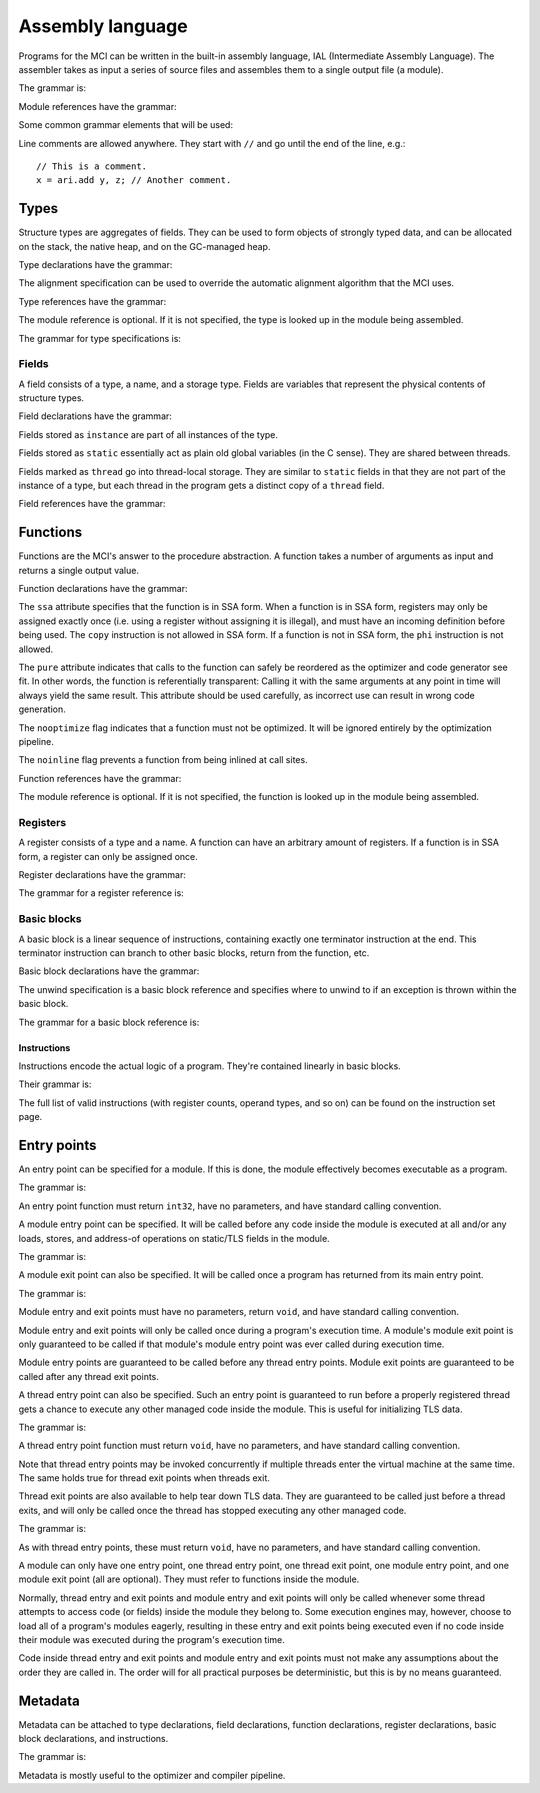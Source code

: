 Assembly language
=================

Programs for the MCI can be written in the built-in assembly language, IAL
(Intermediate Assembly Language). The assembler takes as input a series of
source files and assembles them to a single output file (a module).

The grammar is:

.. productionlist::
    Program : { `TypeDeclaration` | `FunctionDeclaration` | `EntryPointDeclaration` | `ThreadEntryPointDeclaration` | `ThreadExitPointDeclaration` | `ModuleEntryPointDeclaration` | `ModuleExitPointDeclaration` }

Module references have the grammar:

.. productionlist::
    Module : `Identifier`

Some common grammar elements that will be used:

.. productionlist::
    DecimalDigit : "0" .. "9"
    DecimalSequence : `DecimalDigit` { `DecimalDigit` }
    HexadecimalDigit : `DecimalDigit` | "a" .. "f" | "A" .. "F"
    HexadecimalSequence : `HexadecimalDigit` { `HexadecimalDigit` }
    IdentifierCharacter : "." | "_" | 'a' .. 'z' | 'A' .. 'Z'
    Identifier : `IdentifierCharacter` { `IdentifierCharacter` | `DecimalDigit` } | `QuotedIdentifier`
    QuotedIdentifierCharacter : ? any character ? - "'" | "\'"
    QuotedIdentifier : "'" `QuotedIdentifierCharacter` { `QuotedIdentifierCharacter` } "'"
    Literal : [ "+" | "-" ] ( `IntegerLiteral` | `FloatingPointLiteral` | "nan" | "inf" )
    LiteralArray : `Literal` { "," `Literal` }
    IntegerLiteral : `DecimalSequence` | "0x" `HexadecimalSequence`
    FloatingPointLiteral : `DecimalSequence` "." `DecimalSequence` [ "e" [ "+" | "-" ] `DecimalSequence` ]

Line comments are allowed anywhere. They start with ``//`` and go until the
end of the line, e.g.::

    // This is a comment.
    x = ari.add y, z; // Another comment.

Types
+++++

Structure types are aggregates of fields. They can be used to form objects of
strongly typed data, and can be allocated on the stack, the native heap, and
on the GC-managed heap.

Type declarations have the grammar:

.. productionlist::
    TypeDeclaration : [ `MetadataList` ] "type" `Identifier` [ `AlignSpecification` ] "{" { `FieldDeclaration` } "}"
    AlignSpecification : "align" `Literal`

The alignment specification can be used to override the automatic alignment
algorithm that the MCI uses.

Type references have the grammar:

.. productionlist::
    Type : [ `Module` "/" ] `Identifier`

The module reference is optional. If it is not specified, the type is looked
up in the module being assembled.

The grammar for type specifications is:

.. productionlist::
    ReturnType : "void" | `TypeSpecification`
    TypeSpecification : ( `CoreType` | `Type` ) | `PointerType` | `ReferenceType` | `ArrayType` | `VectorType` | `FunctionPointerType`
    PointerType : `TypeSpecification` "*"
    ReferenceType : `TypeSpecification` "&"
    ArrayType : `TypeSpecification` "[" "]"
    VectorType : `TypeSpecification` "[" `Literal` "]"
    FunctionPointerType : `ReturnType` "(" `TypeParameterList` ")" [ `CallingConvention` ]
    TypeParameterList : "(" [ `TypeSpecification` { "," `TypeSpecification` } ] ")"
    CoreType : "int" | "uint" | "int8" | "uint8" | "int16" | "uint16" | "int32 | "uint32" | "int64" | "uint64" | "float32" | "float64"

Fields
------

A field consists of a type, a name, and a storage type. Fields are variables
that represent the physical contents of structure types.

Field declarations have the grammar:

.. productionlist::
    FieldDeclaration : [ `MetadataList` ] "field" `FieldStorage` `TypeSpecification` `Identifier` ";"
    FieldStorage : "instance" | "static" | "thread"

Fields stored as ``instance`` are part of all instances of the type.

Fields stored as ``static`` essentially act as plain old global variables (in
the C sense). They are shared between threads.

Fields marked as ``thread`` go into thread-local storage. They are similar to
``static`` fields in that they are not part of the instance of a type, but
each thread in the program gets a distinct copy of a ``thread`` field.

Field references have the grammar:

.. productionlist::
    Field : `Type` ":" `Identifier`

Functions
+++++++++

Functions are the MCI's answer to the procedure abstraction. A function takes
a number of arguments as input and returns a single output value.

Function declarations have the grammar:

.. productionlist::
    FunctionDeclaration : [ `MetadataList` ] "function" `FunctionAttributes` `ReturnType` `Identifier` `ParameterList` [ `CallingConvention` ] "{" `FunctionBody` "}"
    FunctionAttributes : [ "ssa" ] [ "pure" ] [ "nooptimize" ] [ "noinline" ]
    ParameterList : "(" [ [ `MetadataList` ] `TypeSpecification` { "," [ `MetadataList` ] `TypeSpecification` } ] ")"
    CallingConvention : "cdecl" | "stdcall"
    FunctionBody : { `RegisterDeclaration` | `BasicBlockDeclaration` }

The ``ssa`` attribute specifies that the function is in SSA form. When a
function is in SSA form, registers may only be assigned exactly once (i.e.
using a register without assigning it is illegal), and must have an incoming
definition before being used. The ``copy`` instruction is not allowed in SSA
form. If a function is not in SSA form, the ``phi`` instruction is not
allowed.

The ``pure`` attribute indicates that calls to the function can safely be
reordered as the optimizer and code generator see fit. In other words, the
function is referentially transparent: Calling it with the same arguments at
any point in time will always yield the same result. This attribute should be
used carefully, as incorrect use can result in wrong code generation.

The ``nooptimize`` flag indicates that a function must not be optimized. It
will be ignored entirely by the optimization pipeline.

The ``noinline`` flag prevents a function from being inlined at call sites.

Function references have the grammar:

.. productionlist::
    Function : [ `Module` "/" ] `Identifier`

The module reference is optional. If it is not specified, the function is
looked up in the module being assembled.

Registers
---------

A register consists of a type and a name. A function can have an arbitrary
amount of registers. If a function is in SSA form, a register can only be
assigned once.

Register declarations have the grammar:

.. productionlist::
    RegisterDeclaration : [ `MetadataList` ] "register" `TypeSpecification` `Identifier` ";"

The grammar for a register reference is:

.. productionlist::
    Register : `Identifier`

Basic blocks
------------

A basic block is a linear sequence of instructions, containing exactly one
terminator instruction at the end. This terminator instruction can branch to
other basic blocks, return from the function, etc.

Basic block declarations have the grammar:

.. productionlist::
    BasicBlockDeclaration : [ `MetadataList` ] "block" ( "entry" | `Identifier` ) [ `UnwindSpecification` ] "{" `Instruction` { `Instruction` } "}"
    UnwindSpecification : "unwind" `BasicBlock`

The unwind specification is a basic block reference and specifies where to
unwind to if an exception is thrown within the basic block.

The grammar for a basic block reference is:

.. productionlist::
    BasicBlock : "entry" | `Identifier`

Instructions
~~~~~~~~~~~~

Instructions encode the actual logic of a program. They're contained linearly
in basic blocks.

Their grammar is:

.. productionlist::
    Instruction : [ `MetadataList` ] [ `Register` "=" ] ? any instruction ? [ `Register` [ "," `Register` [ "," `Register` ] ] ] [ `InstructionOperand` ] ";"
    InstructionOperand : "(" ( `Literal` | `LiteralArray` | `BasicBlock` | `BranchTarget` | `FFISignature` | `TypeSpecification` | `Field` | `Function` ) ")"
    BranchTarget : `BasicBlock` "," `BasicBlock`
    RegisterSelector : `Register` { "," `Register` }
    FFISignature : `Identifier` "," `Identifier`

The full list of valid instructions (with register counts, operand types, and
so on) can be found on the instruction set page.

Entry points
++++++++++++

An entry point can be specified for a module. If this is done, the module
effectively becomes executable as a program.

The grammar is:

.. productionlist::
    EntryPointDeclaration : "entry" `Function` ";"

An entry point function must return ``int32``, have no parameters, and have
standard calling convention.

A module entry point can be specified. It will be called before any code
inside the module is executed at all and/or any loads, stores, and address-of
operations on static/TLS fields in the module.

The grammar is:

.. productionlist::
    ModuleEntryPointDeclaration : "module" "entry" `Function` ";"

A module exit point can also be specified. It will be called once a program
has returned from its main entry point.

The grammar is:

.. productionlist::
    ModuleExitPointDeclaration : "module" "exit" `Function` ";"

Module entry and exit points must have no parameters, return ``void``, and
have standard calling convention.

Module entry and exit points will only be called once during a program's
execution time. A module's module exit point is only guaranteed to be called
if that module's module entry point was ever called during execution time.

Module entry points are guaranteed to be called before any thread entry
points. Module exit points are guaranteed to be called after any thread exit
points.

A thread entry point can also be specified. Such an entry point is guaranteed
to run before a properly registered thread gets a chance to execute any other
managed code inside the module. This is useful for initializing TLS data.

The grammar is:

.. productionlist::
    ThreadEntryPointDeclaration : "thread" "entry" `Function` ";"

A thread entry point function must return ``void``, have no parameters, and
have standard calling convention.

Note that thread entry points may be invoked concurrently if multiple threads
enter the virtual machine at the same time. The same holds true for thread
exit points when threads exit.

Thread exit points are also available to help tear down TLS data. They are
guaranteed to be called just before a thread exits, and will only be called
once the thread has stopped executing any other managed code.

The grammar is:

.. productionlist::
    ThreadExitPointDeclaration : "thread" "exit" `Function` ";"

As with thread entry points, these must return ``void``, have no parameters,
and have standard calling convention.

A module can only have one entry point, one thread entry point, one thread
exit point, one module entry point, and one module exit point (all are
optional). They must refer to functions inside the module.

Normally, thread entry and exit points and module entry and exit points will
only be called whenever some thread attempts to access code (or fields) inside
the module they belong to. Some execution engines may, however, choose to load
all of a program's modules eagerly, resulting in these entry and exit points
being executed even if no code inside their module was executed during the
program's execution time.

Code inside thread entry and exit points and module entry and exit points must
not make any assumptions about the order they are called in. The order will
for all practical purposes be deterministic, but this is by no means
guaranteed.

Metadata
++++++++

Metadata can be attached to type declarations, field declarations, function
declarations, register declarations, basic block declarations, and
instructions.

The grammar is:

.. productionlist::
    MetadataList : "[" `MetadataPair` { "," `MetadataPair` } "]"
    MetadataPair : `Identifier` ":" `Identifier`

Metadata is mostly useful to the optimizer and compiler pipeline.

